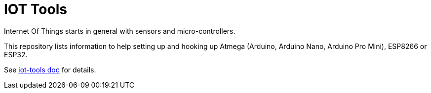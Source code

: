 = IOT Tools

ifdef::env-github[:outfilesuffix: .adoc]
ifdef::env-github[]
image:https://github.com/kalemena/iot-tools/workflows/Pipeline/badge.svg[GitHub Build] 
image:https://img.shields.io/docker/v/kalemena/arduino.svg?sort=date[Docker Version, link=https://hub.docker.com/r/kalemena/arduino/tags] 
image:https://img.shields.io/docker/pulls/kalemena/arduino.svg[Docker Hub, link=https://hub.docker.com/r/kalemena/arduino/tags]
image:https://img.shields.io/docker/image-size/kalemena/arduino.svg[Docker Hub, link=https://hub.docker.com/r/kalemena/arduino/tags]
endif::[]

Internet Of Things starts in general with sensors and micro-controllers.

This repository lists information to help setting up and hooking up Atmega (Arduino, Arduino Nano, Arduino Pro Mini), ESP8266 or ESP32.

See link:https://kalemena.github.io/iot-tools/[iot-tools doc] for details.
